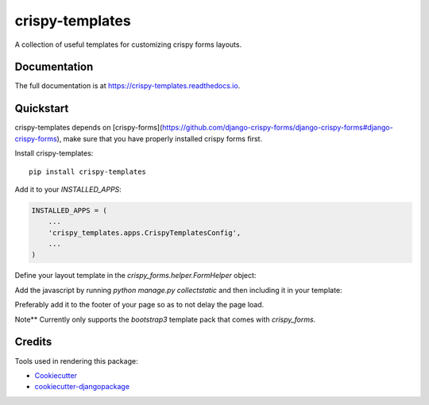 =============================
crispy-templates
=============================

.. image:: https://badge.fury.io/py/crispy-templates.png
    :target: https://badge.fury.io/py/crispy-templates

A collection of useful templates for customizing crispy forms layouts.

Documentation
-------------

The full documentation is at https://crispy-templates.readthedocs.io.

Quickstart
----------

crispy-templates depends on [crispy-forms](https://github.com/django-crispy-forms/django-crispy-forms#django-crispy-forms), make sure that you have properly installed crispy forms first.

Install crispy-templates::

    pip install crispy-templates

Add it to your `INSTALLED_APPS`:

.. code-block:: python

    INSTALLED_APPS = (
        ...
        'crispy_templates.apps.CrispyTemplatesConfig',
        ...
    )

Define your layout template in the `crispy_forms.helper.FormHelper` object:

.. code-block:: python
    from crispy_forms.helper import FormHelper
    from crispy_forms.layout import Div, Field, Layout

    class BookForm(forms.ModelForm):
        def __init__(self, *args, **kwargs):
            super(BookForm, self).__init__(*args, **kwargs)
            self.helper = FormHelper()
            self.helper.template_pack = "bootstrap3"
            self.helper.layout = Layout(
                Div(
                  Field('publication_status', template="crispy_templates/layouts/radioselect.html"),
                  css_class="control-group", id="div_id_publication_status"
                ),
            )

Add the javascript by running `python manage.py collectstatic` and then including it in your template:

.. code-block:: python
    ...
    {% static 'js/crispy_templates.js' %}

Preferably add it to the footer of your page so as to not delay the page load.

Note**
Currently only supports the `bootstrap3` template pack that comes with `crispy_forms`.

Credits
-------

Tools used in rendering this package:

*  Cookiecutter_
*  `cookiecutter-djangopackage`_

.. _Cookiecutter: https://github.com/audreyr/cookiecutter
.. _`cookiecutter-djangopackage`: https://github.com/pydanny/cookiecutter-djangopackage
